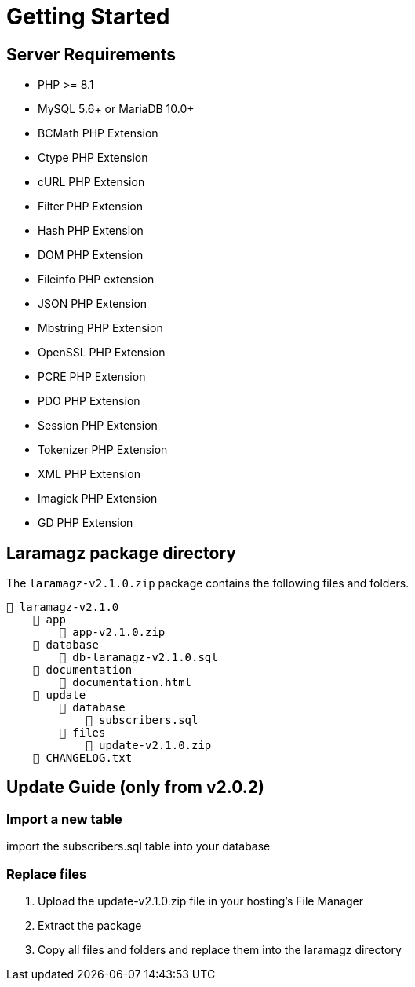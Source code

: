 = Getting Started

== Server Requirements

* PHP >= 8.1
* MySQL 5.6+ or MariaDB 10.0+
* BCMath PHP Extension
* Ctype PHP Extension
* cURL PHP Extension
* Filter PHP Extension
* Hash PHP Extension
* DOM PHP Extension
* Fileinfo PHP extension
* JSON PHP Extension
* Mbstring PHP Extension
* OpenSSL PHP Extension
* PCRE PHP Extension
* PDO PHP Extension
* Session PHP Extension
* Tokenizer PHP Extension
* XML PHP Extension
* Imagick PHP Extension
* GD PHP Extension

== Laramagz package directory

The `laramagz-v2.1.0.zip` package contains the following files and folders.

    📒 laramagz-v2.1.0
        📂 app
            📄 app-v2.1.0.zip
        📂 database 
            📄 db-laramagz-v2.1.0.sql
        📂 documentation
            📄 documentation.html
        📂 update 
            📂 database
                📄 subscribers.sql
            📂 files 
                📄 update-v2.1.0.zip
        📄 CHANGELOG.txt    
        
== Update Guide (only from v2.0.2)

=== Import a new table

import the subscribers.sql table into your database

=== Replace files

1. Upload the update-v2.1.0.zip file in your hosting's File Manager
2. Extract the package
3. Copy all files and folders and replace them into the laramagz directory

